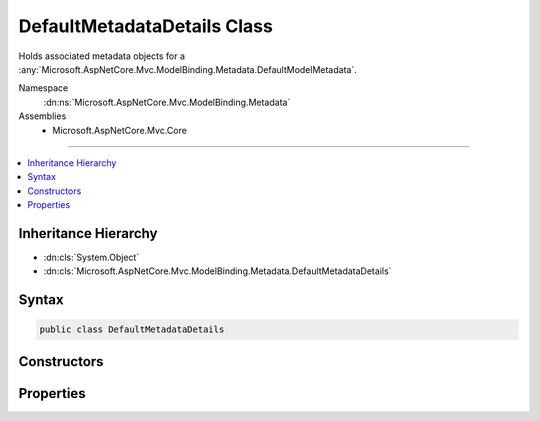 

DefaultMetadataDetails Class
============================






Holds associated metadata objects for a :any:`Microsoft.AspNetCore.Mvc.ModelBinding.Metadata.DefaultModelMetadata`\.


Namespace
    :dn:ns:`Microsoft.AspNetCore.Mvc.ModelBinding.Metadata`
Assemblies
    * Microsoft.AspNetCore.Mvc.Core

----

.. contents::
   :local:



Inheritance Hierarchy
---------------------


* :dn:cls:`System.Object`
* :dn:cls:`Microsoft.AspNetCore.Mvc.ModelBinding.Metadata.DefaultMetadataDetails`








Syntax
------

.. code-block:: csharp

    public class DefaultMetadataDetails








.. dn:class:: Microsoft.AspNetCore.Mvc.ModelBinding.Metadata.DefaultMetadataDetails
    :hidden:

.. dn:class:: Microsoft.AspNetCore.Mvc.ModelBinding.Metadata.DefaultMetadataDetails

Constructors
------------

.. dn:class:: Microsoft.AspNetCore.Mvc.ModelBinding.Metadata.DefaultMetadataDetails
    :noindex:
    :hidden:

    
    .. dn:constructor:: Microsoft.AspNetCore.Mvc.ModelBinding.Metadata.DefaultMetadataDetails.DefaultMetadataDetails(Microsoft.AspNetCore.Mvc.ModelBinding.Metadata.ModelMetadataIdentity, Microsoft.AspNetCore.Mvc.ModelBinding.ModelAttributes)
    
        
    
        
        Creates a new :any:`Microsoft.AspNetCore.Mvc.ModelBinding.Metadata.DefaultMetadataDetails`\.
    
        
    
        
        :param key: The :any:`Microsoft.AspNetCore.Mvc.ModelBinding.Metadata.ModelMetadataIdentity`\.
        
        :type key: Microsoft.AspNetCore.Mvc.ModelBinding.Metadata.ModelMetadataIdentity
    
        
        :param attributes: The set of model attributes.
        
        :type attributes: Microsoft.AspNetCore.Mvc.ModelBinding.ModelAttributes
    
        
        .. code-block:: csharp
    
            public DefaultMetadataDetails(ModelMetadataIdentity key, ModelAttributes attributes)
    

Properties
----------

.. dn:class:: Microsoft.AspNetCore.Mvc.ModelBinding.Metadata.DefaultMetadataDetails
    :noindex:
    :hidden:

    
    .. dn:property:: Microsoft.AspNetCore.Mvc.ModelBinding.Metadata.DefaultMetadataDetails.BindingMetadata
    
        
    
        
        Gets or sets the :any:`Microsoft.AspNetCore.Mvc.ModelBinding.Metadata.BindingMetadata`\.
    
        
        :rtype: Microsoft.AspNetCore.Mvc.ModelBinding.Metadata.BindingMetadata
    
        
        .. code-block:: csharp
    
            public BindingMetadata BindingMetadata { get; set; }
    
    .. dn:property:: Microsoft.AspNetCore.Mvc.ModelBinding.Metadata.DefaultMetadataDetails.DisplayMetadata
    
        
    
        
        Gets or sets the :any:`Microsoft.AspNetCore.Mvc.ModelBinding.Metadata.DisplayMetadata`\.
    
        
        :rtype: Microsoft.AspNetCore.Mvc.ModelBinding.Metadata.DisplayMetadata
    
        
        .. code-block:: csharp
    
            public DisplayMetadata DisplayMetadata { get; set; }
    
    .. dn:property:: Microsoft.AspNetCore.Mvc.ModelBinding.Metadata.DefaultMetadataDetails.Key
    
        
    
        
        Gets or sets the :any:`Microsoft.AspNetCore.Mvc.ModelBinding.Metadata.ModelMetadataIdentity`\.
    
        
        :rtype: Microsoft.AspNetCore.Mvc.ModelBinding.Metadata.ModelMetadataIdentity
    
        
        .. code-block:: csharp
    
            public ModelMetadataIdentity Key { get; }
    
    .. dn:property:: Microsoft.AspNetCore.Mvc.ModelBinding.Metadata.DefaultMetadataDetails.ModelAttributes
    
        
    
        
        Gets or sets the set of model attributes.
    
        
        :rtype: Microsoft.AspNetCore.Mvc.ModelBinding.ModelAttributes
    
        
        .. code-block:: csharp
    
            public ModelAttributes ModelAttributes { get; }
    
    .. dn:property:: Microsoft.AspNetCore.Mvc.ModelBinding.Metadata.DefaultMetadataDetails.Properties
    
        
    
        
        Gets or sets the :any:`Microsoft.AspNetCore.Mvc.ModelBinding.ModelMetadata` entries for the model properties.
    
        
        :rtype: Microsoft.AspNetCore.Mvc.ModelBinding.ModelMetadata<Microsoft.AspNetCore.Mvc.ModelBinding.ModelMetadata>[]
    
        
        .. code-block:: csharp
    
            public ModelMetadata[] Properties { get; set; }
    
    .. dn:property:: Microsoft.AspNetCore.Mvc.ModelBinding.Metadata.DefaultMetadataDetails.PropertyGetter
    
        
    
        
        Gets or sets a property getter delegate to get the property value from a model object.
    
        
        :rtype: System.Func<System.Func`2>{System.Object<System.Object>, System.Object<System.Object>}
    
        
        .. code-block:: csharp
    
            public Func<object, object> PropertyGetter { get; set; }
    
    .. dn:property:: Microsoft.AspNetCore.Mvc.ModelBinding.Metadata.DefaultMetadataDetails.PropertySetter
    
        
    
        
        Gets or sets a property setter delegate to set the property value on a model object.
    
        
        :rtype: System.Action<System.Action`2>{System.Object<System.Object>, System.Object<System.Object>}
    
        
        .. code-block:: csharp
    
            public Action<object, object> PropertySetter { get; set; }
    
    .. dn:property:: Microsoft.AspNetCore.Mvc.ModelBinding.Metadata.DefaultMetadataDetails.ValidationMetadata
    
        
    
        
        Gets or sets the :any:`Microsoft.AspNetCore.Mvc.ModelBinding.Metadata.ValidationMetadata`
    
        
        :rtype: Microsoft.AspNetCore.Mvc.ModelBinding.Metadata.ValidationMetadata
    
        
        .. code-block:: csharp
    
            public ValidationMetadata ValidationMetadata { get; set; }
    

